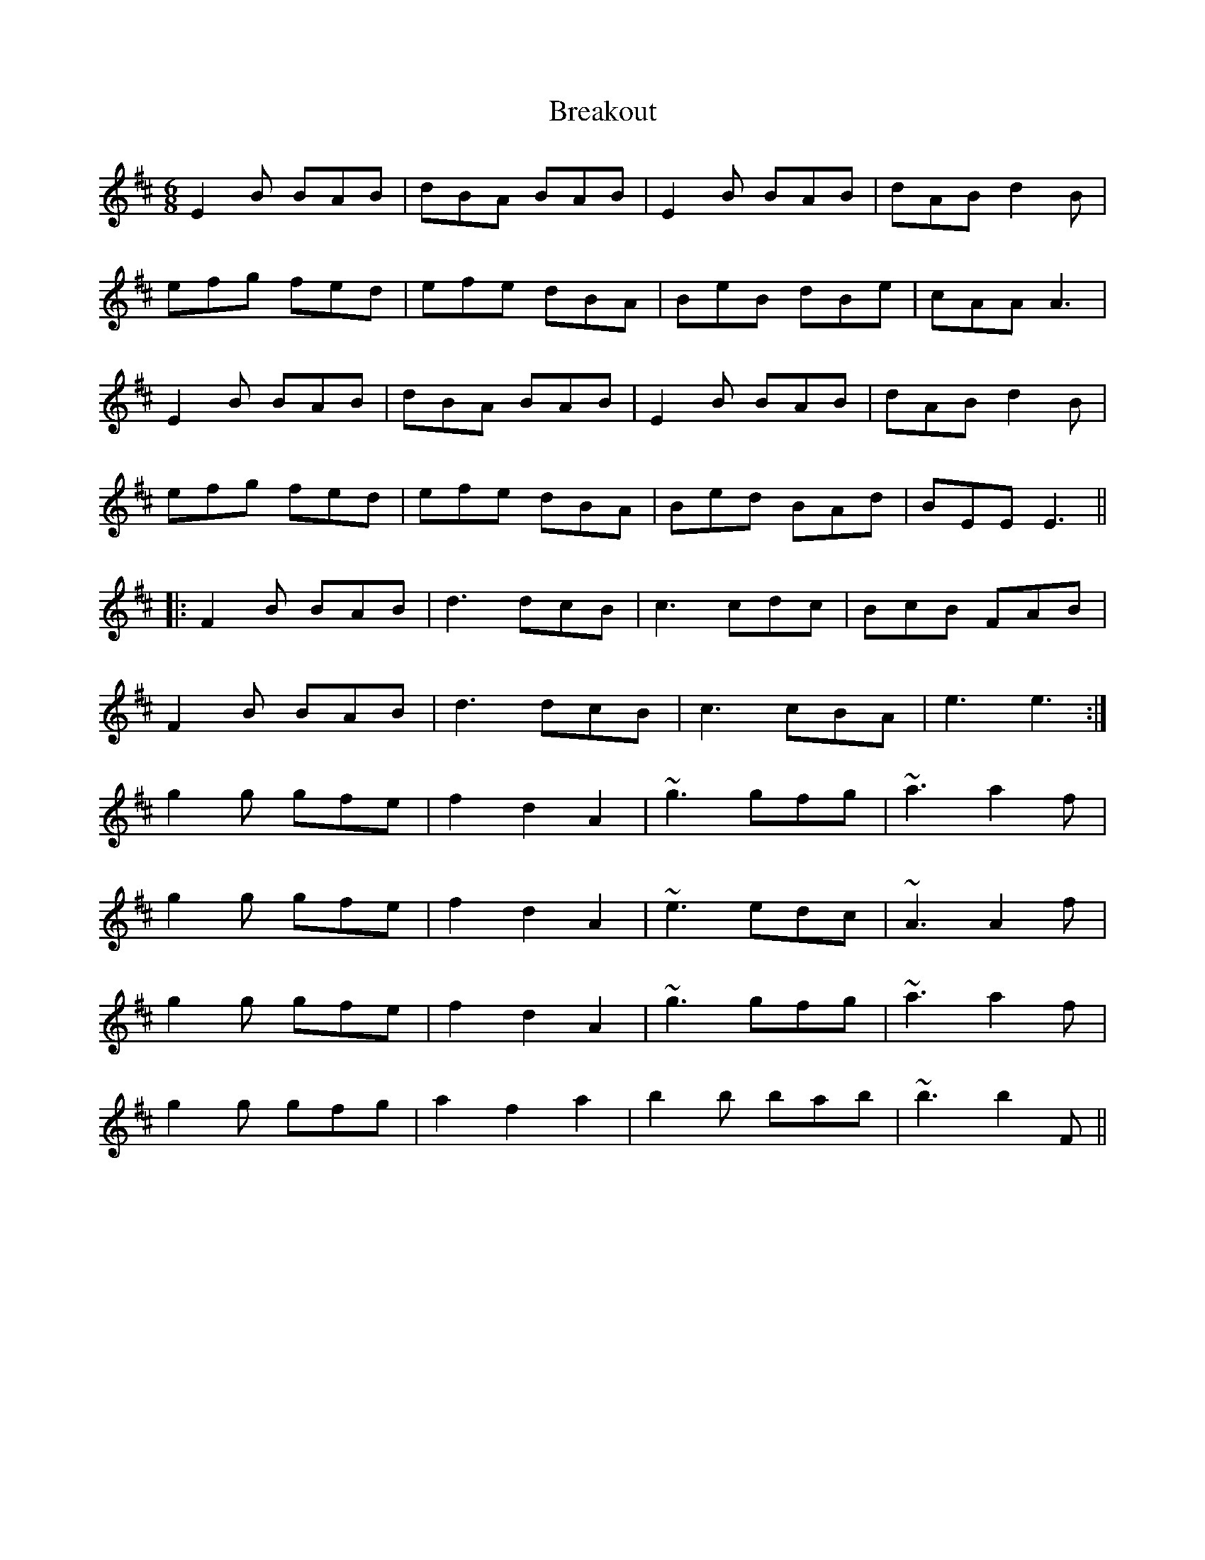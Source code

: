X: 4942
T: Breakout
R: jig
M: 6/8
K: Edorian
E2 B BAB|dBA BAB|E2 B BAB|dAB d2 B|
efg fed|efe dBA|BeB dBe|cAA A3|
E2 B BAB|dBA BAB|E2 B BAB|dAB d2 B|
efg fed|efe dBA|Bed BAd|BEE E3||
|:F2 B BAB|d3 dcB|c3 cdc|BcB FAB|
F2 B BAB|d3 dcB|c3 cBA|e3 e3:|
g2 g gfe|f2 d2 A2|~g3 gfg|~a3 a2 f|
g2 g gfe|f2 d2 A2|~e3 edc|~A3 A2 f|
g2 g gfe|f2 d2 A2|~g3 gfg|~a3 a2 f|
g2 g gfg|a2 f2 a2|b2 b bab|~b3 b2 F||

